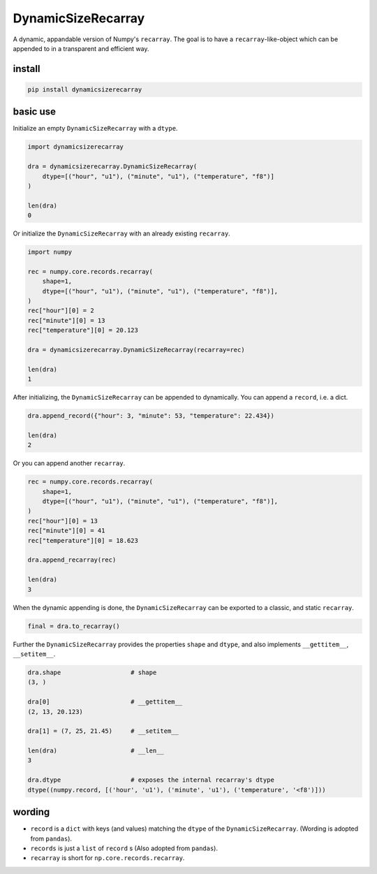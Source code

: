 ###################
DynamicSizeRecarray
###################
|TestStatus| |PyPiStatus| |BlackStyle| |BlackPackStyle| |MITLicenseBadge|

A dynamic, appandable version of Numpy's ``recarray``. The goal is to have a
``recarray``-like-object which can be appended to in a transparent and
efficient way.

*******
install
*******

.. code:: bash

    pip install dynamicsizerecarray


*********
basic use
*********

Initialize an empty ``DynamicSizeRecarray`` with a ``dtype``.

.. code:: python

    import dynamicsizerecarray

    dra = dynamicsizerecarray.DynamicSizeRecarray(
        dtype=[("hour", "u1"), ("minute", "u1"), ("temperature", "f8")]
    )

    len(dra)
    0


Or initialize the ``DynamicSizeRecarray`` with an already existing ``recarray``.

.. code:: python

    import numpy

    rec = numpy.core.records.recarray(
        shape=1,
        dtype=[("hour", "u1"), ("minute", "u1"), ("temperature", "f8")],
    )
    rec["hour"][0] = 2
    rec["minute"][0] = 13
    rec["temperature"][0] = 20.123

    dra = dynamicsizerecarray.DynamicSizeRecarray(recarray=rec)

    len(dra)
    1


After initializing, the ``DynamicSizeRecarray`` can be appended to dynamically.
You can append a ``record``, i.e. a dict.

.. code:: python

    dra.append_record({"hour": 3, "minute": 53, "temperature": 22.434})

    len(dra)
    2


Or you can append another ``recarray``.

.. code:: python

    rec = numpy.core.records.recarray(
        shape=1,
        dtype=[("hour", "u1"), ("minute", "u1"), ("temperature", "f8")],
    )
    rec["hour"][0] = 13
    rec["minute"][0] = 41
    rec["temperature"][0] = 18.623

    dra.append_recarray(rec)

    len(dra)
    3

When the dynamic appending is done, the ``DynamicSizeRecarray`` can be exported
to a classic, and static ``recarray``.

.. code:: python

    final = dra.to_recarray()


Further the ``DynamicSizeRecarray`` provides the properties ``shape`` and
``dtype``, and also implements ``__gettitem__``, ``__setitem__``.

.. code:: python

    dra.shape                   # shape
    (3, )

    dra[0]                      # __gettitem__
    (2, 13, 20.123)

    dra[1] = (7, 25, 21.45)     # __setitem__

    len(dra)                    # __len__
    3

    dra.dtype                   # exposes the internal recarray's dtype
    dtype((numpy.record, [('hour', 'u1'), ('minute', 'u1'), ('temperature', '<f8')]))


*******
wording
*******

- ``record`` is a ``dict`` with keys (and values) matching the ``dtype`` of the ``DynamicSizeRecarray``. (Wording is adopted from ``pandas``).

- ``records`` is just a ``list`` of ``record`` s (Also adopted from ``pandas``).

- ``recarray`` is short for ``np.core.records.recarray``.


.. |TestStatus| image:: https://github.com/cherenkov-plenoscope/dynamicsizerecarray/actions/workflows/test.yml/badge.svg?branch=main
    :target: https://github.com/cherenkov-plenoscope/dynamicsizerecarray/actions/workflows/test.yml

.. |PyPiStatus| image:: https://img.shields.io/pypi/v/dynamicsizerecarray
    :target: https://pypi.org/project/dynamicsizerecarray

.. |BlackStyle| image:: https://img.shields.io/badge/code%20style-black-000000.svg
    :target: https://github.com/psf/black

.. |BlackPackStyle| image:: https://img.shields.io/badge/pack%20style-black-000000.svg
    :target: https://github.com/cherenkov-plenoscope/black_pack

.. |MITLicenseBadge| image:: https://img.shields.io/badge/License-MIT-yellow.svg
    :target: https://opensource.org/licenses/MIT
